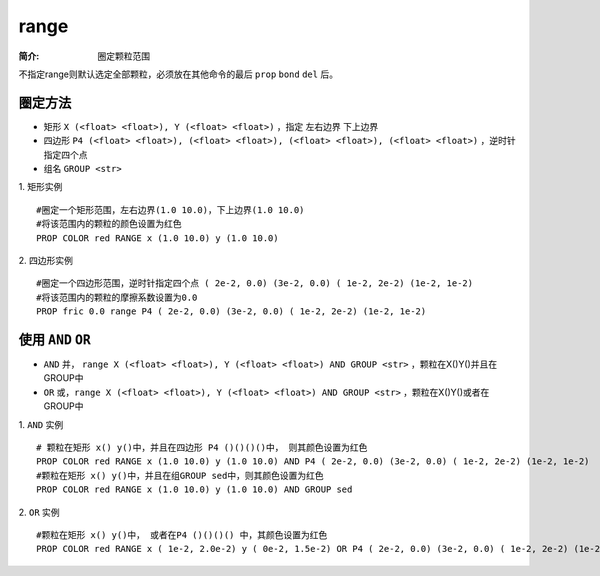 .. index:: ! range

range
=====

:简介: 圈定颗粒范围

不指定range则默认选定全部颗粒，必须放在其他命令的最后 ``prop`` ``bond`` ``del`` 后。

圈定方法
--------

- 矩形 ``X (<float> <float>), Y (<float> <float>)`` ，指定 ``左右边界`` ``下上边界``
- 四边形 ``P4 (<float> <float>), (<float> <float>), (<float> <float>), (<float> <float>)`` ，逆时针指定四个点
- 组名 ``GROUP <str>``

1. 矩形实例
::

    #圈定一个矩形范围，左右边界(1.0 10.0)，下上边界(1.0 10.0)
    #将该范围内的颗粒的颜色设置为红色
    PROP COLOR red RANGE x (1.0 10.0) y (1.0 10.0)

2. 四边形实例
::

    #圈定一个四边形范围，逆时针指定四个点 ( 2e-2, 0.0) (3e-2, 0.0) ( 1e-2, 2e-2) (1e-2, 1e-2)
    #将该范围内的颗粒的摩擦系数设置为0.0
    PROP fric 0.0 range P4 ( 2e-2, 0.0) (3e-2, 0.0) ( 1e-2, 2e-2) (1e-2, 1e-2)

使用 ``AND`` ``OR``
-------------------

- ``AND`` 并， ``range X (<float> <float>), Y (<float> <float>) AND GROUP <str>``  ，颗粒在X()Y()并且在GROUP中
- ``OR`` 或，``range X (<float> <float>), Y (<float> <float>) AND GROUP <str>`` ，颗粒在X()Y()或者在GROUP中


1. ``AND`` 实例
::

    # 颗粒在矩形 x() y()中，并且在四边形 P4 ()()()()中， 则其颜色设置为红色
    PROP COLOR red RANGE x (1.0 10.0) y (1.0 10.0) AND P4 ( 2e-2, 0.0) (3e-2, 0.0) ( 1e-2, 2e-2) (1e-2, 1e-2)
    #颗粒在矩形 x() y()中，并且在组GROUP sed中，则其颜色设置为红色
    PROP COLOR red RANGE x (1.0 10.0) y (1.0 10.0) AND GROUP sed

2. ``OR`` 实例
::

    #颗粒在矩形 x() y()中， 或者在P4 ()()()() 中，其颜色设置为红色
    PROP COLOR red RANGE x ( 1e-2, 2.0e-2) y ( 0e-2, 1.5e-2) OR P4 ( 2e-2, 0.0) (3e-2, 0.0) ( 1e-2, 2e-2) (1e-2, 1e-2)


